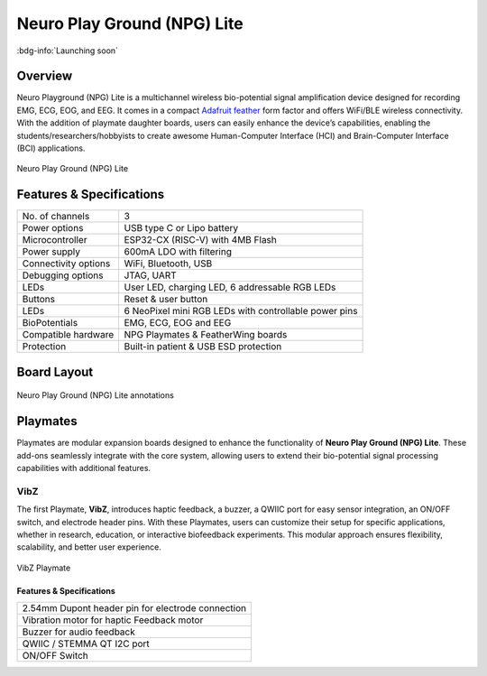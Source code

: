 .. _neuro-play-ground-lite:

Neuro Play Ground (NPG) Lite
############################

:bdg-info:`Launching soon`

Overview
**********

Neuro Playground (NPG) Lite is a multichannel wireless bio-potential signal amplification device designed for recording EMG, ECG, EOG, and EEG. It comes in a compact `Adafruit feather <https://learn.adafruit.com/adafruit-feather/overview>`_ form factor and offers WiFi/BLE wireless connectivity. With the addition of playmate daughter boards, users can easily enhance the device’s capabilities, enabling the students/researchers/hobbyists to create awesome Human-Computer Interface (HCI) and Brain-Computer Interface (BCI) applications.


.. figure:: media/npg-hero-1.*
    :align: center

    Neuro Play Ground (NPG) Lite

Features & Specifications
**************************

+------------------------+-----------------------------------------------------------------------+
| No. of channels        | 3                                                                     |
+------------------------+-----------------------------------------------------------------------+
| Power options          | USB type C or Lipo battery                                            |
+------------------------+-----------------------------------------------------------------------+
| Microcontroller        | ESP32-CX (RISC-V) with 4MB Flash                                      |
+------------------------+-----------------------------------------------------------------------+
| Power supply           | 600mA LDO with filtering                                              |
+------------------------+-----------------------------------------------------------------------+
| Connectivity options   | WiFi, Bluetooth, USB                                                  |
+------------------------+-----------------------------------------------------------------------+
| Debugging options      | JTAG, UART                                                            |
+------------------------+-----------------------------------------------------------------------+
| LEDs                   | User LED, charging LED, 6 addressable RGB LEDs                        |
+------------------------+-----------------------------------------------------------------------+
| Buttons                | Reset & user button                                                   |
+------------------------+-----------------------------------------------------------------------+
| LEDs                   | 6 NeoPixel mini RGB LEDs with controllable power pins                 |
+------------------------+-----------------------------------------------------------------------+
| BioPotentials          | EMG, ECG, EOG and EEG                                                 |
+------------------------+-----------------------------------------------------------------------+
| Compatible hardware    | NPG Playmates & FeatherWing boards                                    |
+------------------------+-----------------------------------------------------------------------+
| Protection             | Built-in patient & USB ESD protection                                 |
+------------------------+-----------------------------------------------------------------------+

Board Layout
************

.. figure:: media/npg-front-annotations.*
    :align: center

    Neuro Play Ground (NPG) Lite annotations

Playmates
*********

Playmates are modular expansion boards designed to enhance the functionality of **Neuro Play Ground (NPG) Lite**. These add-ons seamlessly integrate with the core system, allowing users to extend their bio-potential signal processing capabilities with additional features.

VibZ
=====

The first Playmate, **VibZ**, introduces haptic feedback, a buzzer, a QWIIC port for easy sensor integration, an ON/OFF switch, and electrode header pins. With these Playmates, users can customize their setup for specific applications, whether in research, education, or interactive biofeedback experiments. This modular approach ensures flexibility, scalability, and better user experience.

.. figure:: media/npg-playmate-annotations.*
    :align: center

    VibZ Playmate

Features & Specifications
-------------------------

+---------------------------------------------------+
| 2.54mm Dupont header pin for electrode connection |
+---------------------------------------------------+
| Vibration motor for haptic Feedback motor         |
+---------------------------------------------------+
| Buzzer for audio feedback                         |
+---------------------------------------------------+
| QWIIC / STEMMA QT I2C port                        |
+---------------------------------------------------+
| ON/OFF Switch                                     |
+---------------------------------------------------+